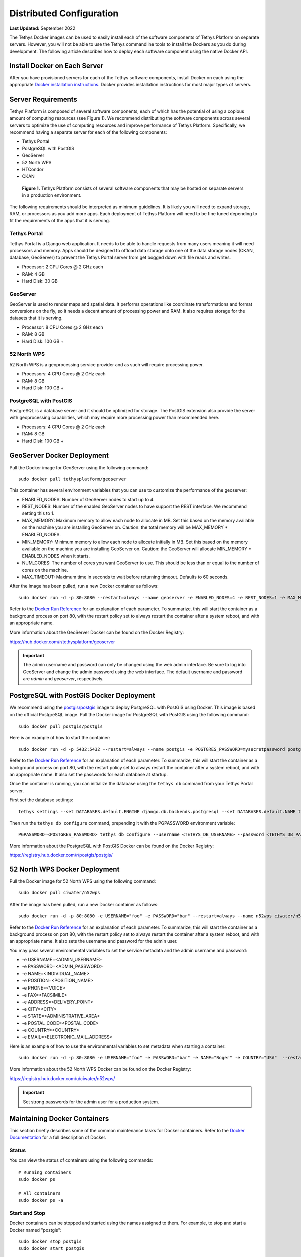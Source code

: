 *************************
Distributed Configuration
*************************

**Last Updated:** September 2022

The Tethys Docker images can be used to easily install each of the software components of Tethys Platform on separate servers. However, you will not be able to use the Tethys commandline tools to install the Dockers as you do during development. The following article describes how to deploy each software component using the native Docker API.

Install Docker on Each Server
=============================

After you have provisioned servers for each of the Tethys software components, install Docker on each using the appropriate `Docker installation instructions <https://docs.docker.com/get-started/get-docker/>`_. Docker provides installation instructions for most major types of servers.

Server Requirements
===================

Tethys Platform is composed of several software components, each of which has the potential of using a copious amount of computing resources (see Figure 1). We recommend distributing the software components across several servers to optimize the use of computing resources and improve performance of Tethys Platform. Specifically, we recommend having a separate server for each of the following components:

* Tethys Portal
* PostgreSQL with PostGIS
* GeoServer
* 52 North WPS
* HTCondor
* CKAN

.. figure:: images/tethys_deploy_stack.png
      :width: 600px

      **Figure 1.** Tethys Platform consists of several software components that may be hosted on separate servers in a production environment.

The following requirements should be interpreted as minimum guidelines. It is likely you will need to expand storage, RAM, or processors as you add more apps. Each deployment of Tethys Platform will need to be fine tuned depending to fit the requirements of the apps that it is serving.

Tethys Portal
-------------

Tethys Portal is a Django web application. It needs to be able to handle requests from many users meaning it will need processors and memory. Apps should be designed to offload data storage onto one of the data storage nodes (CKAN, database, GeoServer) to prevent the Tethys Portal server from get bogged down with file reads and writes.

* Processor: 2 CPU Cores @ 2 GHz each
* RAM: 4 GB
* Hard Disk: 30 GB

GeoServer
---------

GeoServer is used to render maps and spatial data. It performs operations like coordinate transformations and format conversions on the fly, so it needs a decent amount of processing power and RAM. It also requires storage for the datasets that it is serving.

* Processor: 8 CPU Cores @ 2 GHz each
* RAM: 8 GB
* Hard Disk: 100 GB +


52 North WPS
------------

52 North WPS is a geoprocessing service provider and as such will require processing power.

* Processors: 4 CPU Cores @ 2 GHz each
* RAM: 8 GB
* Hard Disk: 100 GB +

PostgreSQL with PostGIS
-----------------------

PostgreSQL is a database server and it should be optimized for storage. The PostGIS extension also provide the server with geoprocessing capabilities, which may require more processing power than recommended here.

* Processors: 4 CPU Cores @ 2 GHz each
* RAM: 8 GB
* Hard Disk: 100 GB +

GeoServer Docker Deployment
===========================

Pull the Docker image for GeoServer using the following command:

::

    sudo docker pull tethysplatform/geoserver

This container has several environment variables that you can use to customize the performance of the geoserver:

* ENABLED_NODES: Number of GeoServer nodes to start up to 4.
* REST_NODES: Number of the enabled GeoServer nodes to have support the REST interface. We recommend setting this to 1.
* MAX_MEMORY: Maximum memory to allow each node to allocate in MB. Set this based on the memory available on the machine you are installing GeoServer on. Caution: the total memory will be  MAX_MEMORY * ENABLED_NODES.
* MIN_MEMORY: Minimum memory to allow each node to allocate initially in MB. Set this based on the memory available on the machine you are installing GeoServer on. Caution: the GeoServer will allocate MIN_MEMORY * ENABLED_NODES when it starts.
* NUM_CORES: The number of cores you want GeoServer to use. This should be less than or equal to the number of cores on the machine.
* MAX_TIMEOUT: Maximum time in seconds to wait before returning timeout. Defaults to 60 seconds.

After the image has been pulled, run a new Docker container as follows:

::

    sudo docker run -d -p 80:8080 --restart=always --name geoserver -e ENABLED_NODES=4 -e REST_NODES=1 -e MAX_MEMORY=1024 -e MIN_MEMORY=512 -e NUM_CORES=4 -e MAX_TIMEOUT=60 tethysplatform/geoserver

Refer to the `Docker Run Reference <https://docs.docker.com/engine/containers/run/>`_ for an explanation of each parameter. To summarize, this will start the container as a background process on port 80, with the restart policy set to always restart the container after a system reboot, and with an appropriate name.

More information about the GeoServer Docker can be found on the Docker Registry:

`<https://hub.docker.com/r/tethysplatform/geoserver>`_

.. important::

    The admin username and password can only be changed using the web admin interface. Be sure to log into GeoServer and change the admin password using the web interface. The default username and password are *admin* and *geoserver*, respectively.

PostgreSQL with PostGIS Docker Deployment
=========================================

We recommend using the `postgis/postgis <https://registry.hub.docker.com/r/postgis/postgis/>`_ image to deploy PostgreSQL with PostGIS using Docker. This image is based on the official PostgreSQL image. Pull the Docker image for PostgreSQL with PostGIS using the following command:

::

    sudo docker pull postgis/postgis

Here is an example of how to start the container:

::

    sudo docker run -d -p 5432:5432 --restart=always --name postgis -e POSTGRES_PASSWORD=mysecretpassword postgis/postgis

Refer to the `Docker Run Reference <https://docs.docker.com/engine/containers/run/>`_ for an explanation of each parameter. To summarize, this will start the container as a background process on port 80, with the restart policy set to always restart the container after a system reboot, and with an appropriate name. It also set the passwords for each database at startup.

Once the container is running, you can initialize the database using the ``tethys db`` command from your Tethys Portal server.

First set the database settings:

::

    tethys settings --set DATABASES.default.ENGINE django.db.backends.postgresql --set DATABASES.default.NAME tethys_platform --set DATABASES.default.USER <TETHYS_DB_USERNAME> --set DATABASES.default.PASSWORD <TETHYS_DB_PASSWORD> --set DATABASES.default.HOST <TETHYS_DB_HOST> --set DATABASES.default.PORT <TETHYS_DB_PORT>

Then run the ``tethys db configure`` command, prepending it with the PGPASSWORD environment variable:

::

    PGPASSWORD=<POSTGRES_PASSWORD> tethys db configure --username <TETHYS_DB_USERNAME> --password <TETHYS_DB_PASSWORD> --superuser-name <TETHYS_DB_SUPER_USERNAME> --superuser-password <TETHYS_DB_SUPER_PASSWORD> --portal-superuser-name <PORTAL_SUPERUSER_USERNAME> --portal-superuser-email '<PORTAL_SUPERUSER_EMAIL>' --portal-superuser-pass <PORTAL_SUPERUSER_PASSWORD>


More information about the PostgreSQL with PostGIS Docker can be found on the Docker Registry:

`<https://registry.hub.docker.com/r/postgis/postgis/>`_


52 North WPS Docker Deployment
==============================

Pull the Docker image for 52 North WPS using the following command:

::

    sudo docker pull ciwater/n52wps

After the image has been pulled, run a new Docker container as follows:

::

    sudo docker run -d -p 80:8080 -e USERNAME="foo" -e PASSWORD="bar" --restart=always --name n52wps ciwater/n52wps


Refer to the `Docker Run Reference <https://docs.docker.com/reference/run/>`_ for an explanation of each parameter. To summarize, this will start the container as a background process on port 80, with the restart policy set to always restart the container after a system reboot, and with an appropriate name. It also sets the username and password for the admin user.

You may pass several environmental variables to set the service metadata and the admin username and password:

* -e USERNAME=<ADMIN_USERNAME>
* -e PASSWORD=<ADMIN_PASSWORD>
* -e NAME=<INDIVIDUAL_NAME>
* -e POSITION=<POSITION_NAME>
* -e PHONE=<VOICE>
* -e FAX=<FACSIMILE>
* -e ADDRESS=<DELIVERY_POINT>
* -e CITY=<CITY>
* -e STATE=<ADMINISTRATIVE_AREA>
* -e POSTAL_CODE=<POSTAL_CODE>
* -e COUNTRY=<COUNTRY>
* -e EMAIL=<ELECTRONIC_MAIL_ADDRESS>

Here is an example of how to use the environmental variables to set metadata when starting a container:

::

    sudo docker run -d -p 80:8080 -e USERNAME="foo" -e PASSWORD="bar" -e NAME="Roger" -e COUNTRY="USA"  --restart=always --name n52wps ciwater/n52wps

More information about the 52 North WPS Docker can be found on the Docker Registry:

`<https://registry.hub.docker.com/u/ciwater/n52wps/>`_

.. important::

    Set strong passwords for the admin user for a production system.

Maintaining Docker Containers
=============================

This section briefly describes some of the common maintenance tasks for Docker containers. Refer to the `Docker Documentation <https://docs.docker.com/>`_ for a full description of Docker.

Status
------

You can view the status of containers using the following commands:

::

    # Running containers
    sudo docker ps

    # All containers
    sudo docker ps -a

Start and Stop
--------------

Docker containers can be stopped and started using the names assigned to them. For example, to stop and start a Docker named "postgis":

::

    sudo docker stop postgis
    sudo docker start postgis

Attach to Container
-------------------

You can attach to running containers to give you a command prompt to the container. This is useful for checking logs or modifying configuration of the Docker manually. For example, to attach to a container named "postgis":

::

    sudo docker exec --rm -it postgis bash
